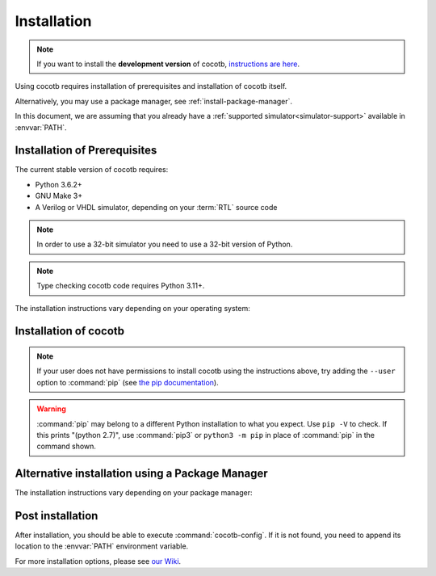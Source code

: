 .. _install:

************
Installation
************

.. note::
   If you want to install the **development version** of cocotb,
   `instructions are here <https://docs.cocotb.org/en/development/install_devel.html>`_.

Using cocotb requires installation of prerequisites and installation of cocotb itself.

Alternatively, you may use a package manager, see :ref:`install-package-manager`.

In this document, we are assuming that you already have a
:ref:`supported simulator<simulator-support>` available in :envvar:`PATH`.


.. _install-prerequisites:

Installation of Prerequisites
=============================

The current stable version of cocotb requires:

* Python 3.6.2+
* GNU Make 3+
* A Verilog or VHDL simulator, depending on your :term:`RTL` source code

.. versionchanged:: 1.7 Dropped requirement of Python development headers and C++ compiler for release versions.

.. versionchanged:: 1.6 Dropped Python 3.5 support

.. versionchanged:: 1.4 Dropped Python 2 support

.. note:: In order to use a 32-bit simulator you need to use a 32-bit version of Python.

.. note:: Type checking cocotb code requires Python 3.11+.

The installation instructions vary depending on your operating system:

.. tab-set::

   .. tab-item:: Windows

      We recommend users who are running Windows and who are more comfortable with a Unix shell,
      or who have legacy Makefile-based projects,
      to use Windows Subsystem for Linux (WSL).
      After installing WSL and a supported Linux distribution, follow the Linux installation instructions for cocotb.

      `Conda <https://conda.io/>`_ is an open-source package and environment management system that we recommend for users who are more comfortable with native Windows development.
      Download and install `Miniconda <https://docs.conda.io/en/latest/miniconda.html>`_ from https://conda.io/.
      From an Anaconda Prompt, use the following line to install a compiler (GCC or Clang) and GNU Make:

      .. code-block::

         conda install -c msys2 m2-base m2-make

   .. tab-item:: Linux - Debian

      In a terminal, run

      .. code-block:: bash

          sudo apt-get install make python3 python3-pip libpython3-dev

   .. tab-item:: Linux - Red Hat

      In a terminal, run

      .. code-block:: bash

          sudo yum install make python3 python3-pip python3-libs

   .. tab-item:: macOS

      We recommend using the `Homebrew <https://brew.sh/>`_ package manager.
      After installing it, run the following line in a terminal:

      .. code-block:: bash

           brew install python

.. _install-cocotb:
.. _installation-via-pip:

Installation of cocotb
======================

.. only:: is_release_build

    You are reading the documentation for cocotb |version|.
    To install this version, or any later compatible version, run

    .. parsed-literal::

        pip install "cocotb~=\ |version|\ "

.. only:: not is_release_build

    The latest **stable version** of cocotb can be installed by running

    .. code-block:: bash

        pip install cocotb

.. note::

    If your user does not have permissions to install cocotb using the instructions above,
    try adding the ``--user`` option to :command:`pip`
    (see `the pip documentation <https://pip.pypa.io/en/stable/user_guide/#user-installs>`_).

.. warning::

    :command:`pip` may belong to a different Python installation to what you expect.
    Use ``pip -V`` to check.
    If this prints "(python 2.7)", use :command:`pip3` or ``python3 -m pip`` in place of :command:`pip` in the command shown.

.. _install-package-manager:

Alternative installation using a Package Manager
================================================

The installation instructions vary depending on your package manager:

.. tab-set::

   .. tab-item:: Guix

      In a terminal, run

        .. code-block:: bash

	        guix install python-cocotb

Post installation
=================

After installation, you should be able to execute :command:`cocotb-config`.
If it is not found, you need to append its location to the :envvar:`PATH` environment variable.

For more installation options, please see `our Wiki <https://github.com/cocotb/cocotb/wiki/Tier-2-Setup-Instructions>`_.
